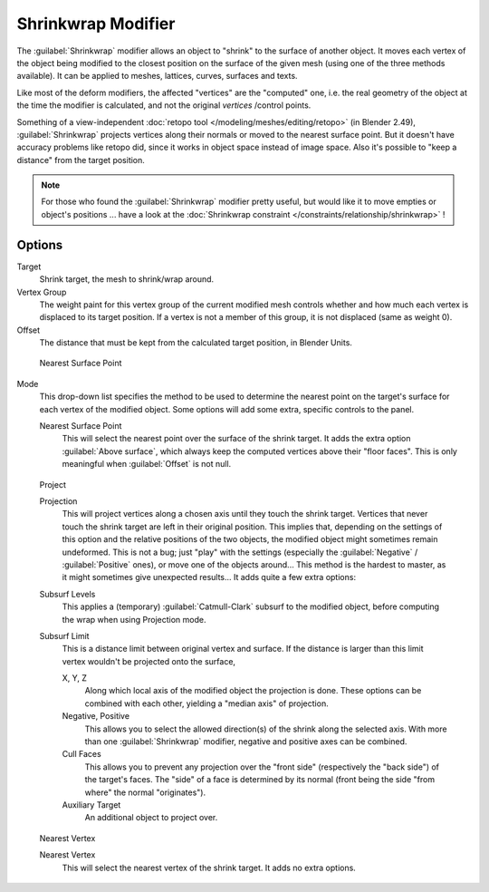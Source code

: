 
..    TODO/Review: {{Review|im = needs an example}} .


Shrinkwrap Modifier
*******************

The :guilabel:`Shrinkwrap` modifier allows an object to "shrink" to the surface of another
object. It moves each vertex of the object being modified to the closest position on the
surface of the given mesh (using one of the three methods available).
It can be applied to meshes, lattices, curves, surfaces and texts.

Like most of the deform modifiers, the affected "vertices" are the "computed" one, i.e.
the real geometry of the object at the time the modifier is calculated,
and not the original *vertices* /control points.

Something of a view-independent :doc:`retopo tool </modeling/meshes/editing/retopo>` (in Blender 2.49), :guilabel:`Shrinkwrap` projects vertices along their normals or moved to the nearest surface point. But it doesn't have accuracy problems like retopo did, since it works in object space instead of image space. Also it's possible to "keep a distance" from the target position.


.. note::

   For those who found the :guilabel:`Shrinkwrap` modifier pretty useful, but would like it to move empties or object's positions ... have a look at the :doc:`Shrinkwrap constraint </constraints/relationship/shrinkwrap>` !


Options
=======

Target
   Shrink target, the mesh to shrink/wrap around.

Vertex Group
   The weight paint for this vertex group of the current modified mesh controls whether and how much each vertex is displaced to its target position. If a vertex is not a member of this group, it is not displaced (same as weight 0).

Offset
   The distance that must be kept from the calculated target position, in Blender Units.


.. figure:: /images/25-Manual-Modifiers-ShrinkwrapNSP.jpg

   Nearest Surface Point


Mode
   This drop-down list specifies the method to be used to determine the nearest point on the target's surface for each vertex of the modified object. Some options will add some extra, specific controls to the panel.

   Nearest Surface Point
      This will select the nearest point over the surface of the shrink target. It adds the extra option :guilabel:`Above surface`, which always keep the computed vertices above their "floor faces". This is only meaningful when :guilabel:`Offset` is not null.


.. figure:: /images/25-Manual-Modifiers-ShrinkwrapP.jpg

   Project

   Projection
      This will project vertices along a chosen axis until they touch the shrink target.
      Vertices that never touch the shrink target are left in their original position.
      This implies that, depending on the settings of this option and the relative positions of the two objects,
      the modified object might sometimes remain undeformed.
      This is not a bug; just "play" with the settings
      (especially the :guilabel:`Negative` / :guilabel:`Positive` ones), or move one of the objects around...
      This method is the hardest to master, as it might sometimes give unexpected results... It adds quite a few extra options:
   Subsurf Levels
      This applies a (temporary) :guilabel:`Catmull-Clark` subsurf to the modified object, before computing the wrap when using Projection mode.
   Subsurf Limit
      This is a distance limit between original vertex and surface.
      If the distance is larger than this limit vertex wouldn't be projected onto the surface,

      X, Y, Z
         Along which local axis of the modified object the projection is done.
         These options can be combined with each other, yielding a "median axis" of projection.
      Negative, Positive
         This allows you to select the allowed direction(s) of the shrink along the selected axis.
         With more than one :guilabel:`Shrinkwrap` modifier, negative and positive axes can be combined.
      Cull Faces
         This allows you to prevent any projection over the "front side" (respectively the "back side")
         of the target's faces. The "side" of a face is determined by its normal
         (front being the side "from where" the normal "originates").
      Auxiliary Target
         An additional object to project over.


.. figure:: /images/25-Manual-Modifiers-ShrinkwrapNV.jpg

   Nearest Vertex


   Nearest Vertex
      This will select the nearest vertex of the shrink target. It adds no extra options.


